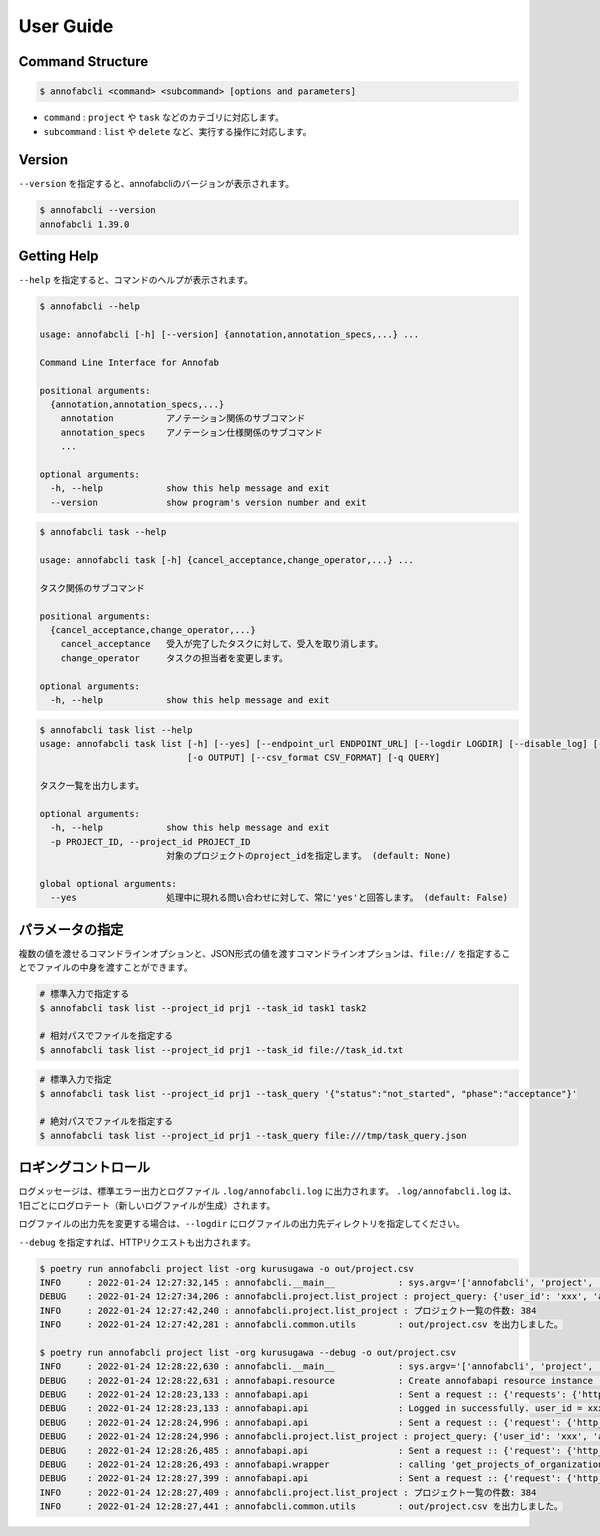 ==========================================
User Guide
==========================================


Command Structure
==========================================


.. code-block::

    $ annofabcli <command> <subcommand> [options and parameters]

* ``command`` : ``project`` や ``task`` などのカテゴリに対応します。
* ``subcommand`` : ``list`` や ``delete`` など、実行する操作に対応します。



Version
==========================================

``--version`` を指定すると、annofabcliのバージョンが表示されます。

.. code-block::

    $ annofabcli --version
    annofabcli 1.39.0



Getting Help
==========================================
``--help`` を指定すると、コマンドのヘルプが表示されます。


.. code-block::

    $ annofabcli --help

    usage: annofabcli [-h] [--version] {annotation,annotation_specs,...} ...

    Command Line Interface for Annofab

    positional arguments:
      {annotation,annotation_specs,...}
        annotation          アノテーション関係のサブコマンド
        annotation_specs    アノテーション仕様関係のサブコマンド
        ...

    optional arguments:
      -h, --help            show this help message and exit
      --version             show program's version number and exit


.. code-block::

    $ annofabcli task --help

    usage: annofabcli task [-h] {cancel_acceptance,change_operator,...} ...

    タスク関係のサブコマンド

    positional arguments:
      {cancel_acceptance,change_operator,...}
        cancel_acceptance   受入が完了したタスクに対して、受入を取り消します。
        change_operator     タスクの担当者を変更します。

    optional arguments:
      -h, --help            show this help message and exit


.. code-block::

    $ annofabcli task list --help
    usage: annofabcli task list [-h] [--yes] [--endpoint_url ENDPOINT_URL] [--logdir LOGDIR] [--disable_log] [--logging_yaml LOGGING_YAML] -p PROJECT_ID [-tq TASK_QUERY | -t TASK_ID [TASK_ID ...]] [-u USER_ID [USER_ID ...]] [-f {csv,json,pretty_json,task_id_list}]
                                [-o OUTPUT] [--csv_format CSV_FORMAT] [-q QUERY]

    タスク一覧を出力します。

    optional arguments:
      -h, --help            show this help message and exit
      -p PROJECT_ID, --project_id PROJECT_ID
                            対象のプロジェクトのproject_idを指定します。 (default: None)

    global optional arguments:
      --yes                 処理中に現れる問い合わせに対して、常に'yes'と回答します。 (default: False)



パラメータの指定
=================================================
複数の値を渡せるコマンドラインオプションと、JSON形式の値を渡すコマンドラインオプションは、``file://`` を指定することでファイルの中身を渡すことができます。

.. code-block::
    :caption: task_id.txt

    task1
    task2


.. code-block::

    # 標準入力で指定する
    $ annofabcli task list --project_id prj1 --task_id task1 task2

    # 相対パスでファイルを指定する
    $ annofabcli task list --project_id prj1 --task_id file://task_id.txt


.. code-block::
    :caption: /tmp/task_query.json

    {
        "status":"not_started",
        "phase":"acceptance"
    }


.. code-block::

    # 標準入力で指定
    $ annofabcli task list --project_id prj1 --task_query '{"status":"not_started", "phase":"acceptance"}'

    # 絶対パスでファイルを指定する
    $ annofabcli task list --project_id prj1 --task_query file:///tmp/task_query.json



ロギングコントロール
=================================================
ログメッセージは、標準エラー出力とログファイル ``.log/annofabcli.log`` に出力されます。
``.log/annofabcli.log`` は、1日ごとにログロテート（新しいログファイルが生成）されます。

ログファイルの出力先を変更する場合は、``--logdir`` にログファイルの出力先ディレクトリを指定してください。


``--debug`` を指定すれば、HTTPリクエストも出力されます。

.. code-block::

  $ poetry run annofabcli project list -org kurusugawa -o out/project.csv
  INFO     : 2022-01-24 12:27:32,145 : annofabcli.__main__            : sys.argv='['annofabcli', 'project', 'list', '-org', 'kurusugawa', '-o', 'out/project.csv']'
  DEBUG    : 2022-01-24 12:27:34,206 : annofabcli.project.list_project : project_query: {'user_id': 'xxx', 'account_id': 'xxx'}
  INFO     : 2022-01-24 12:27:42,240 : annofabcli.project.list_project : プロジェクト一覧の件数: 384
  INFO     : 2022-01-24 12:27:42,281 : annofabcli.common.utils        : out/project.csv を出力しました。

  $ poetry run annofabcli project list -org kurusugawa --debug -o out/project.csv
  INFO     : 2022-01-24 12:28:22,630 : annofabcli.__main__            : sys.argv='['annofabcli', 'project', 'list', '-org', 'kurusugawa', '--debug', '-o', 'out/project.csv']'
  DEBUG    : 2022-01-24 12:28:22,631 : annofabapi.resource            : Create annofabapi resource instance :: {'login_user_id': 'xxx', 'endpoint_url': 'https://annofab.com'}
  DEBUG    : 2022-01-24 12:28:23,133 : annofabapi.api                 : Sent a request :: {'requests': {'http_method': 'post', 'url': 'https://annofab.com/api/v1/login', 'query_params': None, 'request_body_json': {'user_id': 'xxx', 'password': '***'}, 'request_body_data': None, 'header_params': None}, 'response': {'status_code': 200, 'content_length': 4374}}
  DEBUG    : 2022-01-24 12:28:23,133 : annofabapi.api                 : Logged in successfully. user_id = xxx
  DEBUG    : 2022-01-24 12:28:24,996 : annofabapi.api                 : Sent a request :: {'request': {'http_method': 'get', 'url': 'https://annofab.com/api/v1/organizations/kurusugawa/members', 'query_params': None, 'header_params': None, 'request_body': None}, 'response': {'status_code': 200, 'content_length': 42835}}
  DEBUG    : 2022-01-24 12:28:24,996 : annofabcli.project.list_project : project_query: {'user_id': 'xxx', 'account_id': 'xxx'}
  DEBUG    : 2022-01-24 12:28:26,485 : annofabapi.api                 : Sent a request :: {'request': {'http_method': 'get', 'url': 'https://annofab.com/api/v1/organizations/kurusugawa/projects', 'query_params': {'user_id': 'xxx', 'account_id': 'xxx', 'page': 1, 'limit': 200}, 'header_params': None, 'request_body': None}, 'response': {'status_code': 200, 'content_length': 194801}}
  DEBUG    : 2022-01-24 12:28:26,493 : annofabapi.wrapper             : calling 'get_projects_of_organization' :: 2/2 steps
  DEBUG    : 2022-01-24 12:28:27,399 : annofabapi.api                 : Sent a request :: {'request': {'http_method': 'get', 'url': 'https://annofab.com/api/v1/organizations/kurusugawa/projects', 'query_params': {'user_id': 'xxx', 'account_id': 'xxx', 'page': 2, 'limit': 200}, 'header_params': None, 'request_body': None}, 'response': {'status_code': 200, 'content_length': 182546}}
  INFO     : 2022-01-24 12:28:27,409 : annofabcli.project.list_project : プロジェクト一覧の件数: 384
  INFO     : 2022-01-24 12:28:27,441 : annofabcli.common.utils        : out/project.csv を出力しました。

